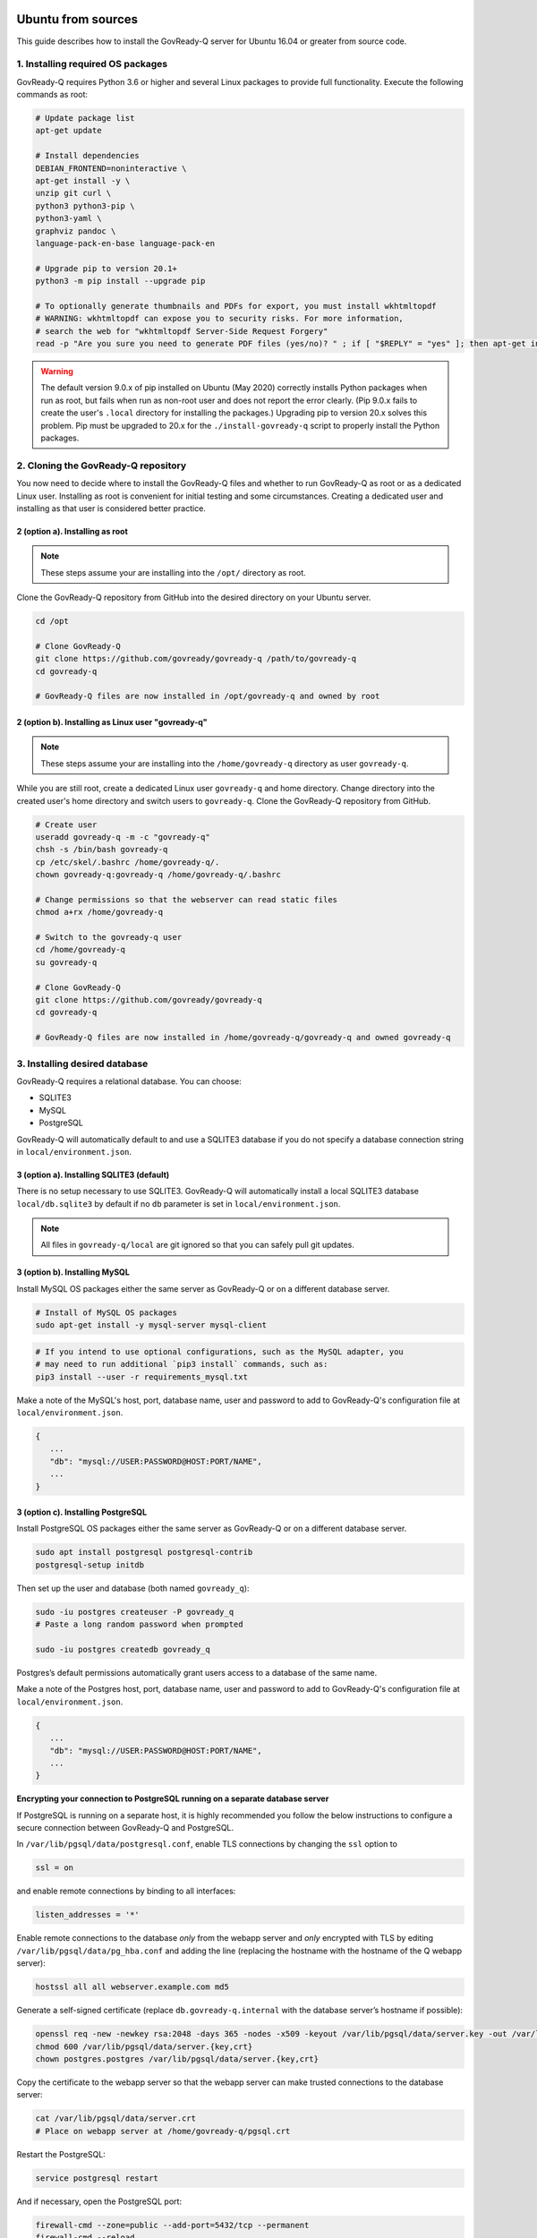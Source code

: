 .. Copyright (C) 2020 GovReady PBC

.. _govready-q_server_sources_ubuntu:

Ubuntu from sources
===================

This guide describes how to install the GovReady-Q server for Ubuntu 16.04 or greater from source code.

1. Installing required OS packages
-------------------------------

GovReady-Q requires Python 3.6 or higher and several Linux packages to
provide full functionality. Execute the following commands as root:

.. code:: bash

   # Update package list
   apt-get update

   # Install dependencies
   DEBIAN_FRONTEND=noninteractive \
   apt-get install -y \
   unzip git curl \
   python3 python3-pip \
   python3-yaml \
   graphviz pandoc \
   language-pack-en-base language-pack-en

   # Upgrade pip to version 20.1+
   python3 -m pip install --upgrade pip

   # To optionally generate thumbnails and PDFs for export, you must install wkhtmltopdf
   # WARNING: wkhtmltopdf can expose you to security risks. For more information,
   # search the web for "wkhtmltopdf Server-Side Request Forgery"
   read -p "Are you sure you need to generate PDF files (yes/no)? " ; if [ "$REPLY" = "yes" ]; then apt-get install wkhtmltopdf ; fi

.. warning::
   The default version 9.0.x of pip installed on Ubuntu (May 2020) correctly installs Python packages when run as root, but fails when run as non-root user and does not report the error clearly. (Pip 9.0.x fails to create the user's ``.local`` directory for installing the packages.)
   Upgrading pip to version 20.x solves this problem. Pip must be upgraded to 20.x for the ``./install-govready-q`` script to properly install the
   Python packages.

2. Cloning the GovReady-Q repository
------------------------------------

You now need to decide where to install the GovReady-Q files and whether to run GovReady-Q as root or as a dedicated
Linux user. Installing as root is convenient for initial testing and some circumstances. Creating a dedicated user and installing as that user is considered better practice.

2 (option a). Installing as root
~~~~~~~~~~~~~~~~~~~~~~~~~~~~~~~~~

.. note::
   These steps assume your are installing into the ``/opt/`` directory as root.

Clone the GovReady-Q repository from GitHub into the desired directory on your Ubuntu server.

.. code:: bash

   cd /opt

   # Clone GovReady-Q
   git clone https://github.com/govready/govready-q /path/to/govready-q
   cd govready-q

   # GovReady-Q files are now installed in /opt/govready-q and owned by root

2 (option b). Installing as Linux user "govready-q"
~~~~~~~~~~~~~~~~~~~~~~~~~~~~~~~~~~~~~~~~~~~~~~~~~~~

.. note::
   These steps assume your are installing into the ``/home/govready-q`` directory as user ``govready-q``.

While you are still root, create a dedicated Linux user ``govready-q`` and home directory. Change directory into the
created user's home directory and switch users to ``govready-q``. Clone the GovReady-Q repository from GitHub.

.. code:: bash

   # Create user
   useradd govready-q -m -c "govready-q"
   chsh -s /bin/bash govready-q
   cp /etc/skel/.bashrc /home/govready-q/.
   chown govready-q:govready-q /home/govready-q/.bashrc

   # Change permissions so that the webserver can read static files
   chmod a+rx /home/govready-q

   # Switch to the govready-q user
   cd /home/govready-q
   su govready-q

   # Clone GovReady-Q
   git clone https://github.com/govready/govready-q
   cd govready-q

   # GovReady-Q files are now installed in /home/govready-q/govready-q and owned govready-q

3. Installing desired database
------------------------------

GovReady-Q requires a relational database. You can choose:

* SQLITE3
* MySQL
* PostgreSQL

GovReady-Q will automatically default to and use a SQLITE3 database
if you do not specify a database connection string in ``local/environment.json``.



3 (option a). Installing SQLITE3 (default)
~~~~~~~~~~~~~~~~~~~~~~~~~~~~~~~~~~~~~~~~~~

There is no setup necessary to use SQLITE3. GovReady-Q will automatically install a local SQLITE3 database
``local/db.sqlite3`` by default if no ``db`` parameter is set in ``local/environment.json``.

.. note::
   All files in ``govready-q/local`` are git ignored so that you can safely pull git updates.


3 (option b). Installing MySQL
~~~~~~~~~~~~~~~~~~~~~~~~~~~~~~

Install MySQL OS packages either the same server as GovReady-Q or on a different database server.

.. code:: bash

   # Install of MySQL OS packages
   sudo apt-get install -y mysql-server mysql-client

.. code:: bash

   # If you intend to use optional configurations, such as the MySQL adapter, you
   # may need to run additional `pip3 install` commands, such as:
   pip3 install --user -r requirements_mysql.txt

Make a note of the MySQL's host, port, database name, user and password to add to GovReady-Q's configuration file at ``local/environment.json``.

.. code:: json

   {
      ...
      "db": "mysql://USER:PASSWORD@HOST:PORT/NAME",
      ...
   }

3 (option c). Installing PostgreSQL
~~~~~~~~~~~~~~~~~~~~~~~~~~~~~~~~~~~

Install PostgreSQL OS packages either the same server as GovReady-Q or on a different database server.

.. code:: bash

   sudo apt install postgresql postgresql-contrib
   postgresql-setup initdb

Then set up the user and database (both named ``govready_q``):

.. code:: bash

   sudo -iu postgres createuser -P govready_q
   # Paste a long random password when prompted

   sudo -iu postgres createdb govready_q

Postgres’s default permissions automatically grant users access to a
database of the same name.

Make a note of the Postgres host, port, database name, user and password to add to GovReady-Q's configuration file at ``local/environment.json``.

.. code:: json

   {
      ...
      "db": "mysql://USER:PASSWORD@HOST:PORT/NAME",
      ...
   }

**Encrypting your connection to PostgreSQL running on a separate database server**

If PostgreSQL is running on a separate host, it is highly recommended you follow the below instructions
to configure a secure connection between GovReady-Q and PostgreSQL.

In ``/var/lib/pgsql/data/postgresql.conf``, enable TLS connections by
changing the ``ssl`` option to

.. code:: bash

   ssl = on 

and enable remote connections by binding to all interfaces:

.. code:: bash

   listen_addresses = '*'

Enable remote connections to the database *only* from the webapp server
and *only* encrypted with TLS by editing
``/var/lib/pgsql/data/pg_hba.conf`` and adding the line (replacing the
hostname with the hostname of the Q webapp server):

.. code:: bash

   hostssl all all webserver.example.com md5

Generate a self-signed certificate (replace ``db.govready-q.internal``
with the database server’s hostname if possible):

.. code:: bash

   openssl req -new -newkey rsa:2048 -days 365 -nodes -x509 -keyout /var/lib/pgsql/data/server.key -out /var/lib/pgsql/data/server.crt -subj '/CN=db.govready-q.internal'
   chmod 600 /var/lib/pgsql/data/server.{key,crt}
   chown postgres.postgres /var/lib/pgsql/data/server.{key,crt}

Copy the certificate to the webapp server so that the webapp server can
make trusted connections to the database server:

.. code:: bash

   cat /var/lib/pgsql/data/server.crt
   # Place on webapp server at /home/govready-q/pgsql.crt

Restart the PostgreSQL:

.. code:: bash

   service postgresql restart

And if necessary, open the PostgreSQL port:

.. code:: bash

   firewall-cmd --zone=public --add-port=5432/tcp --permanent
   firewall-cmd --reload

4. Installing GovReady-Q
------------------------

At this point, you have installed required OS packages, cloned the GovReady-Q repository and configured your preferred database option of SQLITE3, MySQL, or PostgreSQL.

Make sure you are in the base directory of the GovReady-Q repository.

Run the install script to install required Python libraries, initialize GovReady-Q's database and create a superuser. This is the same command for all database backends.

.. code:: bash

   # Run the install script to install Python libraries,
   # intialize database, and create Superuser
   ./install-govready-q
   
.. note::
   The command ``install-govready-q.sh`` creates the Superuser interactively allowing you to specify username and password.

   The command ``install-govready-q.sh --non-interactive`` creates the Superuser automatically for installs where you do
   not have access to interactive access to the commandline. The auto-generated username and password will be generated once to the standout log.


.. note::
   As of 0.9.1.20, the "govready-url" environment parameter is preferred way to set Django internal security, url,
   ALLOWED_HOST, and other settings instead of deprecated environment parameters "host" and "https".
   The "host" and "https" deprecated parameters will continue to be support for reasonable period for legacy installs.

   Deprecated (but supported for a reasonable period):

   .. code:: json

      {
         "db": "mysql://USER:PASSWORD@HOST:PORT/NAME",
         "host": "localhost:8000",
         "http": false,
         "debug": false,
         "secret-key": "long_random_string_here"
      }

   Preferred:

   .. code:: json

      {
         "db": "mysql://USER:PASSWORD@HOST:PORT/NAME",
         "govready-url": "http://localhost:8000",
         "debug": false,
         "secret-key": "long_random_string_here"
      }

   See `Environment Settings <Environment.html>`__ for a complete list of configuration options.

5. Starting GovReady-Q
-----------------------

.. code:: bash

   # Run the server
   python3 manage.py runserver

Visit your GovReady-Q site in your web browser at:

http://localhost:8000/

.. note::
   Depending on host configuration both ``python3`` and ``python`` commands will work.

   GovReady-Q can run on ports other than the default ``8000``. GovReady-Q will read the ``local/environment.json`` file to determine
   host name and port.

   GovReady-Q defaults to `localhost:8000` when launched with ``python manage.py runserver``.


6. Stopping GovReady-Q
----------------------

Press ``CTL-c`` in the terminal window running GovReady-Q to stop the server. 

7. Additional options
---------------------

Installing GovReady-Q Server command-by-command
~~~~~~~~~~~~~~~~~~~~~~~~~~~~~~~~~~~~~~~~~~~~~~~

For situations in which more granular control over the install process is required, use the below sequence of commands for installing GovReady-Q.

.. code:: bash

   # Clone GovReady-Q
   git clone https://github.com/govready/govready-q
   cd govready-q

   # Install Python 3 packages
   pip3 install --user -r requirements.txt

   # Install Bootstrap and other vendor resources locally
   ./fetch-vendor-resources.sh

   # Initialize the database by running database migrations (sqlite3 database used by default)
   python3 manage.py migrate

   # Load a few critical modules
   python3 manage.py load_modules

   # Create superuser with initial account interactively with prompts
   python3 manage.py first_run
   # Reply to prompts interactively

   # Alternatively, create superuser with initial account non-interactively
   # python3 manage.py first_run --non-interactive
   # Find superuser name and password in output log

.. note::
   The command ``python3 manage.py first_run`` creates the Superuser interactively allowing you to specify username and password.

   The command ``python3 manage.py first_run --non-interactive`` creates the Superuser automatically for installs where you do
   not have access to interactive access to the commandline. The auto-generated username and password will be generated once to
   to the standout log.

Enabling PDF export
~~~~~~~~~~~~~~~~~~~

To activate PDF and thumbnail generation, add ``gr-pdf-generator`` and
``gr-img-generator`` environment variables to your
``local/environment.json`` configuration file:

.. code:: json

   {
      ...
      "gr-pdf-generator": "wkhtmltopdf",
      "gr-img-generator": "wkhtmltopdf",
      ...
   }

Deployment utilities
~~~~~~~~~~~~~~~~~~~~

GovReady-Q can be optionally deployed with NGINX and Supervisor. There's also a script for updating GovReady-Q.

Sample ``nginx.conf``, ``supervisor.confg``, and ``update.sh`` files can
be found in the source code directory ``deployment/ubuntu``.

Notes
=====

Instructions tested in May 2020 on Ubuntu 20.04 on a Digital Ocean droplet and on LTS (Focal Fossa) `Ubuntu focal-20200423 Docker image <https://hub.docker.com/_/ubuntu>`__.
